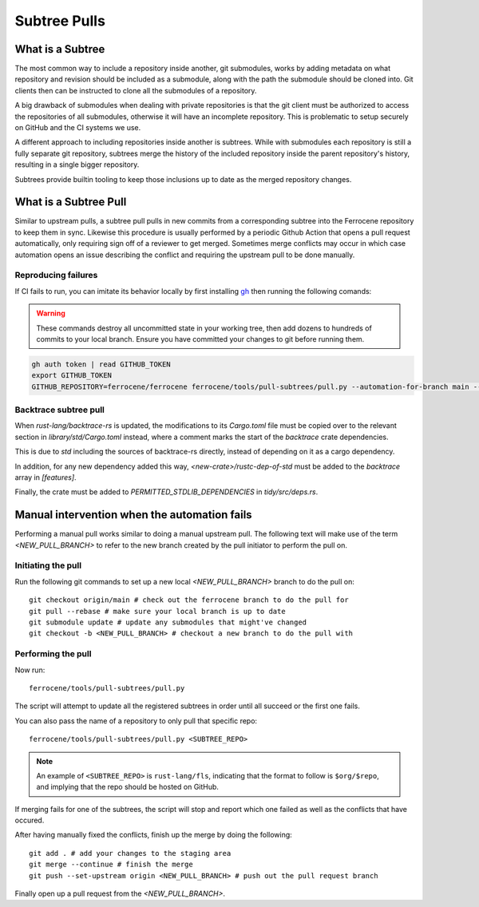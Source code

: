 .. SPDX-License-Identifier: MIT OR Apache-2.0
   SPDX-FileCopyrightText: The Ferrocene Developers

Subtree Pulls
==============

What is a Subtree
-----------------

The most common way to include a repository inside another, git submodules,
works by adding metadata on what repository and revision should be included as
a submodule, along with the path the submodule should be cloned into. Git
clients then can be instructed to clone all the submodules of a repository.

A big drawback of submodules when dealing with private repositories is that the
git client must be authorized to access the repositories of all submodules,
otherwise it will have an incomplete repository. This is problematic to setup
securely on GitHub and the CI systems we use.

A different approach to including repositories inside another is subtrees.
While with submodules each repository is still a fully separate git repository,
subtrees merge the history of the included repository inside the parent
repository's history, resulting in a single bigger repository.

Subtrees provide builtin tooling to keep those inclusions up to date as the
merged repository changes.

What is a Subtree Pull
----------------------

Similar to upstream pulls, a subtree pull pulls in new commits from a corresponding
subtree into the Ferrocene repository to keep them in sync. Likewise this
procedure is usually performed by a periodic Github Action that opens a pull
request automatically, only requiring sign off of a reviewer to get merged.
Sometimes merge conflicts may occur in which case automation opens an issue
describing the conflict and requiring the upstream pull to be done manually.

Reproducing failures
^^^^^^^^^^^^^^^^^^^^

If CI fails to run, you can imitate its behavior locally by first installing
`gh <https://cli.github.com/>`_ then running the following comands:

.. warning::

   These commands destroy all uncommitted state in your working tree, then add dozens to hundreds of commits to your local branch.
   Ensure you have committed your changes to git before running them.

.. code-block:: bash

    gh auth token | read GITHUB_TOKEN
    export GITHUB_TOKEN
    GITHUB_REPOSITORY=ferrocene/ferrocene ferrocene/tools/pull-subtrees/pull.py --automation-for-branch main --dry-run

Backtrace subtree pull
^^^^^^^^^^^^^^^^^^^^^^

When `rust-lang/backtrace-rs` is updated, the modifications to its `Cargo.toml`
file must be copied over to the relevant section in `library/std/Cargo.toml` instead,
where a comment marks the start of the `backtrace` crate dependencies.

This is due to `std` including the sources of backtrace-rs directly, instead of
depending on it as a cargo dependency.

In addition, for any new dependency added this way, `<new-crate>/rustc-dep-of-std` must be
added to the `backtrace` array in `[features]`.

Finally, the crate must be added to `PERMITTED_STDLIB_DEPENDENCIES` in `tidy/src/deps.rs`.

Manual intervention when the automation fails
---------------------------------------------

Performing a manual pull works similar to doing a manual upstream pull.
The following text will make use of the term `<NEW_PULL_BRANCH>` to refer
to the new branch created by the pull initiator to perform the pull on.

Initiating the pull
^^^^^^^^^^^^^^^^^^^

Run the following git commands to set up a new local `<NEW_PULL_BRANCH>`
branch to do the pull on::

  git checkout origin/main # check out the ferrocene branch to do the pull for
  git pull --rebase # make sure your local branch is up to date
  git submodule update # update any submodules that might've changed
  git checkout -b <NEW_PULL_BRANCH> # checkout a new branch to do the pull with

Performing the pull
^^^^^^^^^^^^^^^^^^^

Now run::

  ferrocene/tools/pull-subtrees/pull.py

The script will attempt to update all the registered subtrees in order
until all succeed or the first one fails.

You can also pass the name of a repository to only pull that specific repo::

   ferrocene/tools/pull-subtrees/pull.py <SUBTREE_REPO>

.. note::

   An example of ``<SUBTREE_REPO>`` is ``rust-lang/fls``,
   indicating that the format to follow is ``$org/$repo``,
   and implying that the repo should be hosted on GitHub.

If merging fails for one of the subtrees, the script will stop and report which
one failed as well as the conflicts that have occured.

After having manually fixed the conflicts, finish up the merge by doing the following::

  git add . # add your changes to the staging area
  git merge --continue # finish the merge
  git push --set-upstream origin <NEW_PULL_BRANCH> # push out the pull request branch

Finally open up a pull request from the `<NEW_PULL_BRANCH>`.
